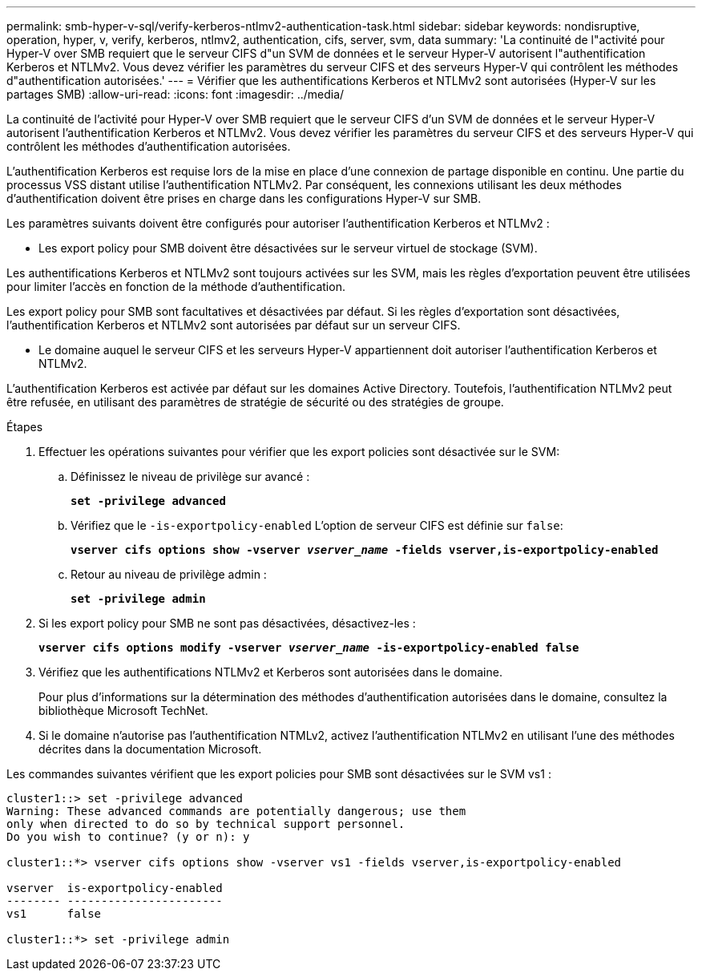 ---
permalink: smb-hyper-v-sql/verify-kerberos-ntlmv2-authentication-task.html 
sidebar: sidebar 
keywords: nondisruptive, operation, hyper, v, verify, kerberos, ntlmv2, authentication, cifs, server, svm, data 
summary: 'La continuité de l"activité pour Hyper-V over SMB requiert que le serveur CIFS d"un SVM de données et le serveur Hyper-V autorisent l"authentification Kerberos et NTLMv2. Vous devez vérifier les paramètres du serveur CIFS et des serveurs Hyper-V qui contrôlent les méthodes d"authentification autorisées.' 
---
= Vérifier que les authentifications Kerberos et NTLMv2 sont autorisées (Hyper-V sur les partages SMB)
:allow-uri-read: 
:icons: font
:imagesdir: ../media/


[role="lead"]
La continuité de l'activité pour Hyper-V over SMB requiert que le serveur CIFS d'un SVM de données et le serveur Hyper-V autorisent l'authentification Kerberos et NTLMv2. Vous devez vérifier les paramètres du serveur CIFS et des serveurs Hyper-V qui contrôlent les méthodes d'authentification autorisées.

L'authentification Kerberos est requise lors de la mise en place d'une connexion de partage disponible en continu. Une partie du processus VSS distant utilise l'authentification NTLMv2. Par conséquent, les connexions utilisant les deux méthodes d'authentification doivent être prises en charge dans les configurations Hyper-V sur SMB.

Les paramètres suivants doivent être configurés pour autoriser l'authentification Kerberos et NTLMv2 :

* Les export policy pour SMB doivent être désactivées sur le serveur virtuel de stockage (SVM).


Les authentifications Kerberos et NTLMv2 sont toujours activées sur les SVM, mais les règles d'exportation peuvent être utilisées pour limiter l'accès en fonction de la méthode d'authentification.

Les export policy pour SMB sont facultatives et désactivées par défaut. Si les règles d'exportation sont désactivées, l'authentification Kerberos et NTLMv2 sont autorisées par défaut sur un serveur CIFS.

* Le domaine auquel le serveur CIFS et les serveurs Hyper-V appartiennent doit autoriser l'authentification Kerberos et NTLMv2.


L'authentification Kerberos est activée par défaut sur les domaines Active Directory. Toutefois, l'authentification NTLMv2 peut être refusée, en utilisant des paramètres de stratégie de sécurité ou des stratégies de groupe.

.Étapes
. Effectuer les opérations suivantes pour vérifier que les export policies sont désactivée sur le SVM:
+
.. Définissez le niveau de privilège sur avancé :
+
`*set -privilege advanced*`

.. Vérifiez que le `-is-exportpolicy-enabled` L'option de serveur CIFS est définie sur `false`:
+
`*vserver cifs options show -vserver _vserver_name_ -fields vserver,is-exportpolicy-enabled*`

.. Retour au niveau de privilège admin :
+
`*set -privilege admin*`



. Si les export policy pour SMB ne sont pas désactivées, désactivez-les :
+
`*vserver cifs options modify -vserver _vserver_name_ -is-exportpolicy-enabled false*`

. Vérifiez que les authentifications NTLMv2 et Kerberos sont autorisées dans le domaine.
+
Pour plus d'informations sur la détermination des méthodes d'authentification autorisées dans le domaine, consultez la bibliothèque Microsoft TechNet.

. Si le domaine n'autorise pas l'authentification NTMLv2, activez l'authentification NTLMv2 en utilisant l'une des méthodes décrites dans la documentation Microsoft.


Les commandes suivantes vérifient que les export policies pour SMB sont désactivées sur le SVM vs1 :

[listing]
----
cluster1::> set -privilege advanced
Warning: These advanced commands are potentially dangerous; use them
only when directed to do so by technical support personnel.
Do you wish to continue? (y or n): y

cluster1::*> vserver cifs options show -vserver vs1 -fields vserver,is-exportpolicy-enabled

vserver  is-exportpolicy-enabled
-------- -----------------------
vs1      false

cluster1::*> set -privilege admin
----